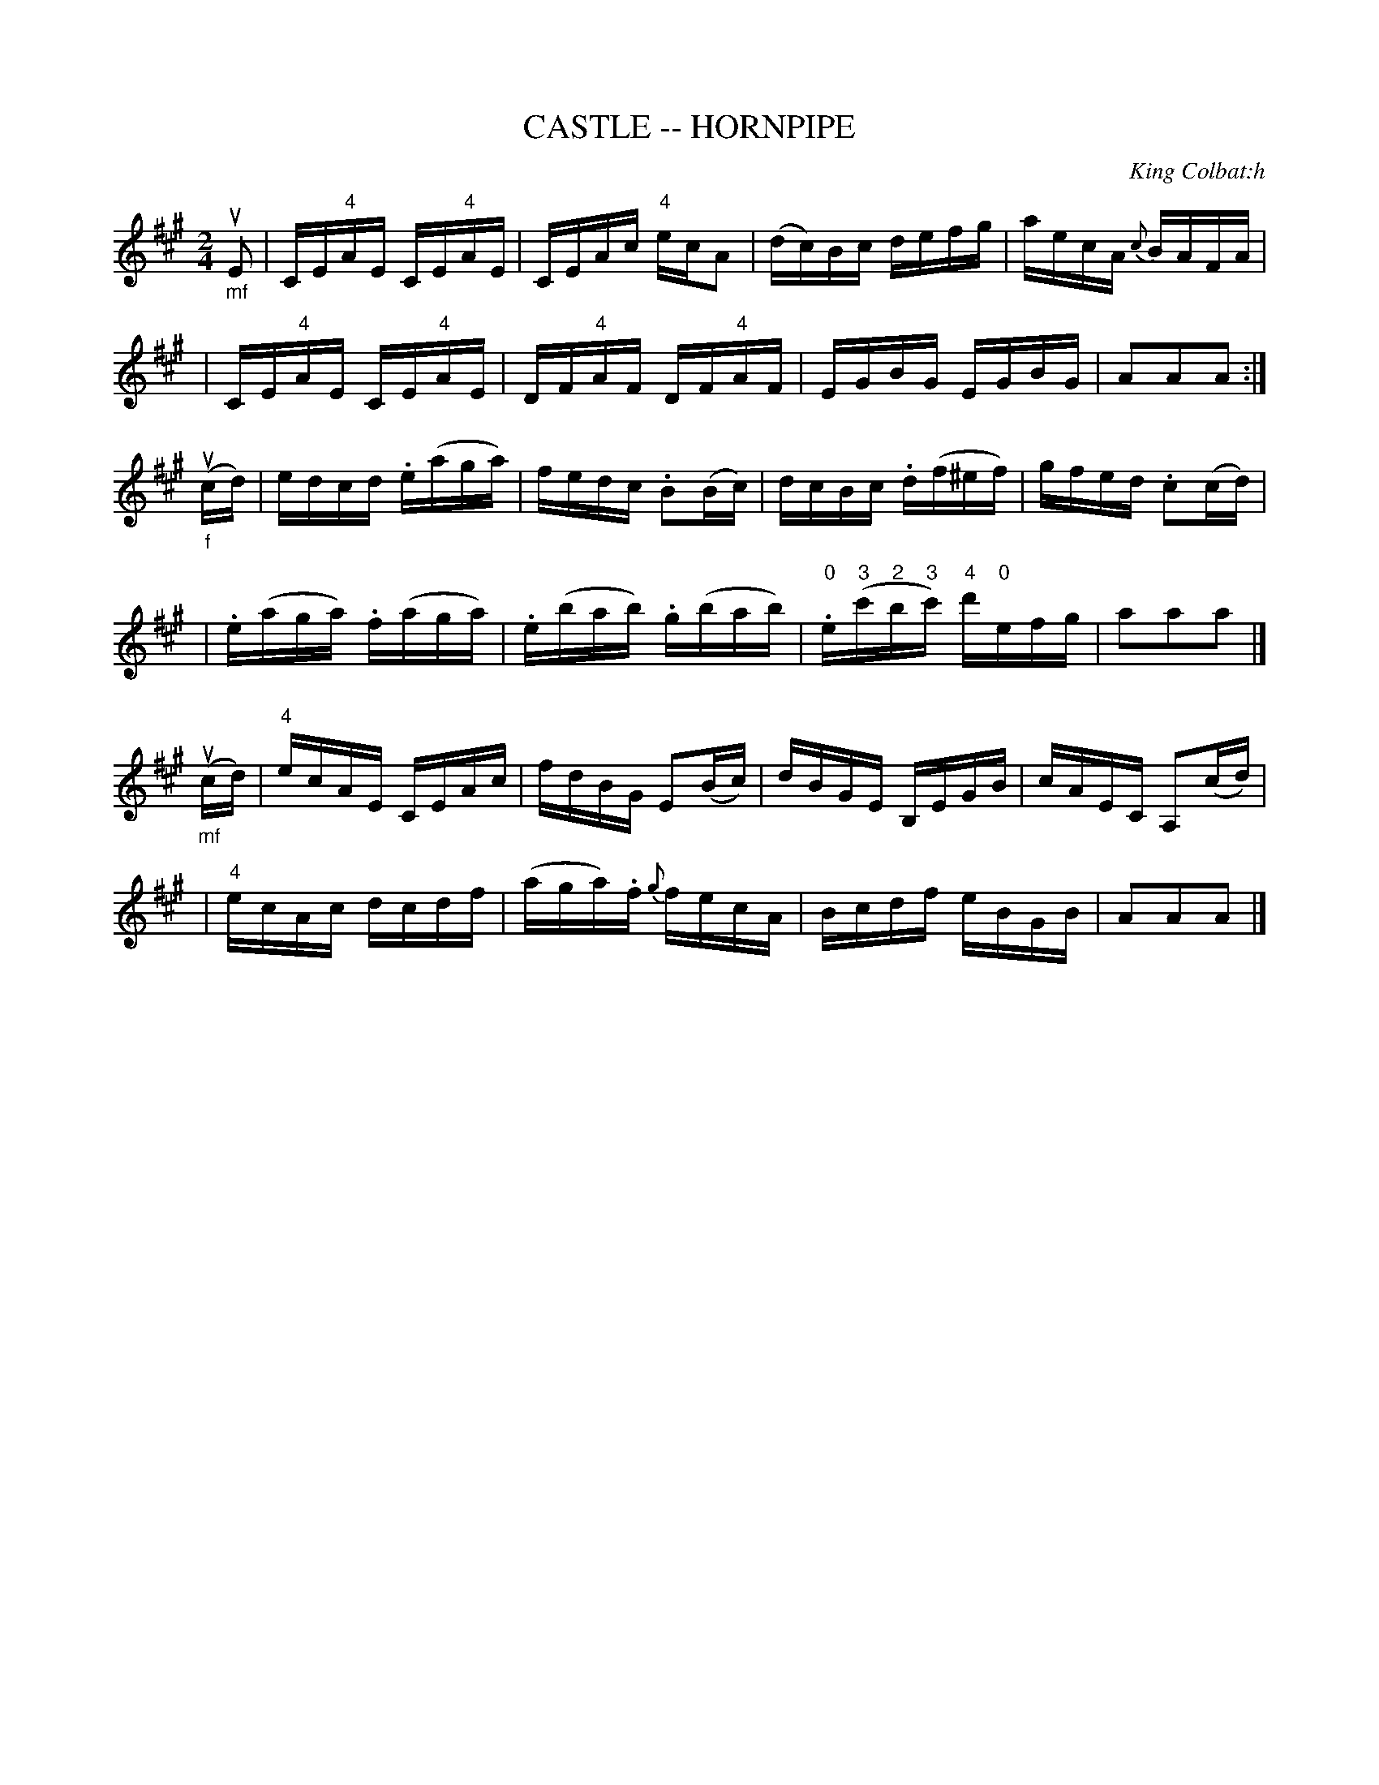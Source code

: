 X: 1
T: CASTLE -- HORNPIPE
C: King Colbat:h
B: Ryan's Mammoth Collection of Fiddle Tunes
R: hornpipe
M: 2/4
L: 1/16
Z: Contributed 2000-05-22 by John Chambers jchambers:casc.com
K: A
"_mf"uE2 \
| CE"4"AE CE"4"AE |CEAc "4"ecA2 | (dc)Bc defg | aecA {c}BAFA |
| CE"4"AE CE"4"AE | DF"4"AF DF"4"AF | EGBG EGBG | A2A2A2 :|
"_f"(ucd) \
| edcd .e(aga) | fedc .B2(Bc) | dcBc .d(f^ef) | gfed .c2(cd) |
| .e(aga) .f(aga) | .e(bab) .g(bab) \
| "0".e("3"c'"2"b"3"c') "4"d'"0"efg | a2a2a2 |]
"_mf"(ucd) \
| "4"ecAE CEAc | fdBG E2(Bc) | dBGE B,EGB | cAEC A,2(cd) |
| "4"ecAc dcdf | (aga).f {g}fecA | Bcdf eBGB | A2A2A2 |]
